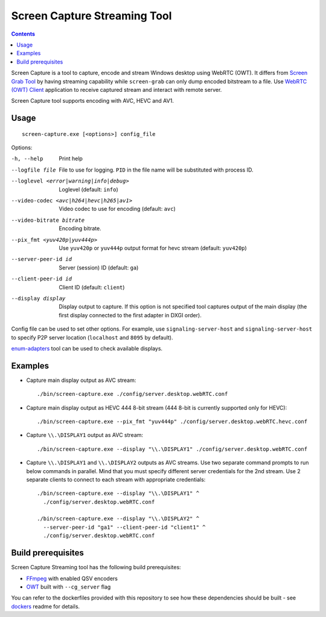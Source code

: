 Screen Capture Streaming Tool
=============================

.. contents::

.. _FFmpeg: https://www.ffmpeg.org/
.. _OWT: https://github.com/open-webrtc-toolkit/owt-client-native

Screen Capture is a tool to capture, encode and stream Windows desktop using
WebRTC (OWT). It differs from `Screen Grab Tool <../../../apps/screen-grab/readme.rst>`_
by having streaming capability while ``screen-grab`` can only dump encoded
bitstream to a file. Use `WebRTC (OWT) Client <../../../apps/screen-grab/readme.rst>`_
application to receive captured stream and interact with remote server.

Screen Capture tool supports encoding with AVC, HEVC and AV1.

Usage
-----

::

  screen-capture.exe [<options>] config_file

Options:

-h, --help
    Print help

--logfile file
    File to use for logging. ``PID`` in the file name will be substituted
    with process ID.

--loglevel <error|warning|info|debug>
    Loglevel (default: ``info``)

--video-codec <avc|h264|hevc|h265|av1>
    Video codec to use for encoding (default: ``avc``)

--video-bitrate bitrate
    Encoding bitrate.

--pix_fmt <yuv420p|yuv444p>
    Use ``yuv420p`` or ``yuv444p`` output format for hevc stream
    (default: ``yuv420p``)

--server-peer-id id
    Server (session) ID (default: ``ga``)

--client-peer-id id
    Client ID (default: ``client``)

--display display
    Display output to capture. If this option is not specified tool captures
    output of the main display (the first display connected to the first
    adapter in DXGI order).

Config file can be used to set other options. For example, use
``signaling-server-host`` and ``signaling-server-host`` to specify P2P server
location (``localhost`` and ``8095`` by default).

`enum-adapters <../../../apps/enum-adapters/readme.rst>`_ tool can be used to
check available displays.

Examples
--------

* Capture main display output as AVC stream::

    ./bin/screen-capture.exe ./config/server.desktop.webRTC.conf

* Capture main display output as HEVC 444 8-bit stream (444 8-bit is currently supported only for HEVC)::

    ./bin/screen-capture.exe --pix_fmt "yuv444p" ./config/server.desktop.webRTC.hevc.conf

* Capture ``\\.\DISPLAY1`` output as AVC stream::

    ./bin/screen-capture.exe --display "\\.\DISPLAY1" ./config/server.desktop.webRTC.conf

* Capture ``\\.\DISPLAY1`` and ``\\.\DISPLAY2`` outputs as AVC streams. Use two
  separate command prompts to run below commands in parallel. Mind that you
  must specify different server credentials for the 2nd stream. Use 2 separate
  clients to connect to each stream with appropriate credentials::

    ./bin/screen-capture.exe --display "\\.\DISPLAY1" ^
      ./config/server.desktop.webRTC.conf

    ./bin/screen-capture.exe --display "\\.\DISPLAY2" ^
      --server-peer-id "ga1" --client-peer-id "client1" ^
      ./config/server.desktop.webRTC.conf

Build prerequisites
-------------------

Screen Capture Streaming tool has the following build prerequisites:

* `FFmpeg`_ with enabled QSV encoders
* `OWT`_ built with ``--cg_server`` flag

You can refer to the dockerfiles provided with this repository to see how these
dependencies should be built - see `dockers <../../../../docker>`_ readme for
details.
